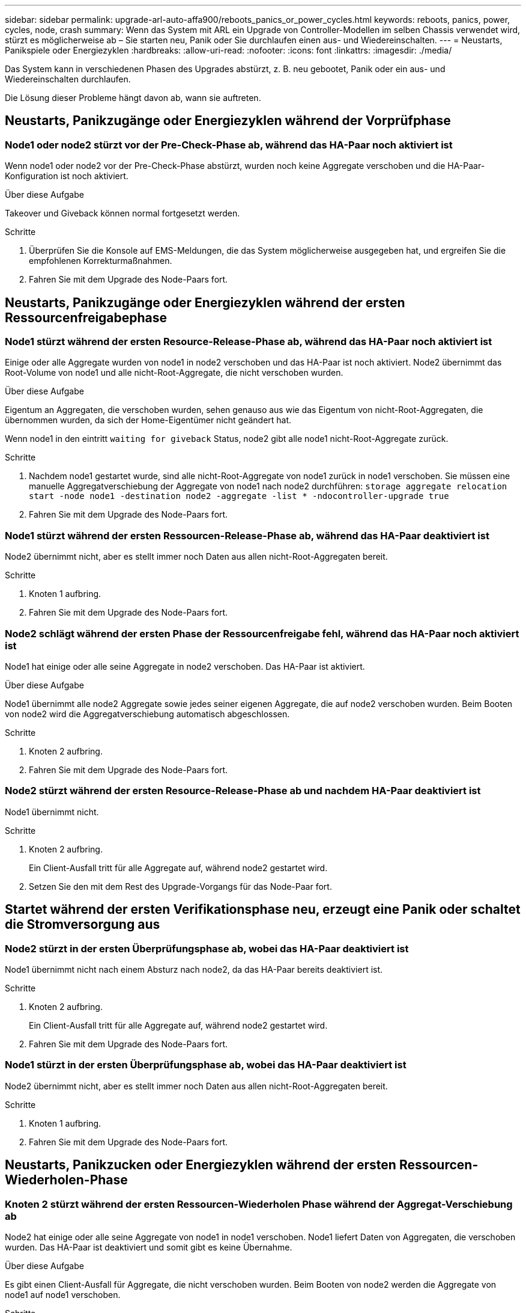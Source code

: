 ---
sidebar: sidebar 
permalink: upgrade-arl-auto-affa900/reboots_panics_or_power_cycles.html 
keywords: reboots, panics, power, cycles, node, crash 
summary: Wenn das System mit ARL ein Upgrade von Controller-Modellen im selben Chassis verwendet wird, stürzt es möglicherweise ab – Sie starten neu, Panik oder Sie durchlaufen einen aus- und Wiedereinschalten. 
---
= Neustarts, Panikspiele oder Energiezyklen
:hardbreaks:
:allow-uri-read: 
:nofooter: 
:icons: font
:linkattrs: 
:imagesdir: ./media/


[role="lead"]
Das System kann in verschiedenen Phasen des Upgrades abstürzt, z. B. neu gebootet, Panik oder ein aus- und Wiedereinschalten durchlaufen.

Die Lösung dieser Probleme hängt davon ab, wann sie auftreten.



== Neustarts, Panikzugänge oder Energiezyklen während der Vorprüfphase



=== Node1 oder node2 stürzt vor der Pre-Check-Phase ab, während das HA-Paar noch aktiviert ist

Wenn node1 oder node2 vor der Pre-Check-Phase abstürzt, wurden noch keine Aggregate verschoben und die HA-Paar-Konfiguration ist noch aktiviert.

.Über diese Aufgabe
Takeover und Giveback können normal fortgesetzt werden.

.Schritte
. Überprüfen Sie die Konsole auf EMS-Meldungen, die das System möglicherweise ausgegeben hat, und ergreifen Sie die empfohlenen Korrekturmaßnahmen.
. Fahren Sie mit dem Upgrade des Node-Paars fort.




== Neustarts, Panikzugänge oder Energiezyklen während der ersten Ressourcenfreigabephase



=== Node1 stürzt während der ersten Resource-Release-Phase ab, während das HA-Paar noch aktiviert ist

Einige oder alle Aggregate wurden von node1 in node2 verschoben und das HA-Paar ist noch aktiviert. Node2 übernimmt das Root-Volume von node1 und alle nicht-Root-Aggregate, die nicht verschoben wurden.

.Über diese Aufgabe
Eigentum an Aggregaten, die verschoben wurden, sehen genauso aus wie das Eigentum von nicht-Root-Aggregaten, die übernommen wurden, da sich der Home-Eigentümer nicht geändert hat.

Wenn node1 in den eintritt `waiting for giveback` Status, node2 gibt alle node1 nicht-Root-Aggregate zurück.

.Schritte
. Nachdem node1 gestartet wurde, sind alle nicht-Root-Aggregate von node1 zurück in node1 verschoben. Sie müssen eine manuelle Aggregatverschiebung der Aggregate von node1 nach node2 durchführen:
`storage aggregate relocation start -node node1 -destination node2 -aggregate -list * -ndocontroller-upgrade true`
. Fahren Sie mit dem Upgrade des Node-Paars fort.




=== Node1 stürzt während der ersten Ressourcen-Release-Phase ab, während das HA-Paar deaktiviert ist

Node2 übernimmt nicht, aber es stellt immer noch Daten aus allen nicht-Root-Aggregaten bereit.

.Schritte
. Knoten 1 aufbring.
. Fahren Sie mit dem Upgrade des Node-Paars fort.




=== Node2 schlägt während der ersten Phase der Ressourcenfreigabe fehl, während das HA-Paar noch aktiviert ist

Node1 hat einige oder alle seine Aggregate in node2 verschoben. Das HA-Paar ist aktiviert.

.Über diese Aufgabe
Node1 übernimmt alle node2 Aggregate sowie jedes seiner eigenen Aggregate, die auf node2 verschoben wurden. Beim Booten von node2 wird die Aggregatverschiebung automatisch abgeschlossen.

.Schritte
. Knoten 2 aufbring.
. Fahren Sie mit dem Upgrade des Node-Paars fort.




=== Node2 stürzt während der ersten Resource-Release-Phase ab und nachdem HA-Paar deaktiviert ist

Node1 übernimmt nicht.

.Schritte
. Knoten 2 aufbring.
+
Ein Client-Ausfall tritt für alle Aggregate auf, während node2 gestartet wird.

. Setzen Sie den mit dem Rest des Upgrade-Vorgangs für das Node-Paar fort.




== Startet während der ersten Verifikationsphase neu, erzeugt eine Panik oder schaltet die Stromversorgung aus



=== Node2 stürzt in der ersten Überprüfungsphase ab, wobei das HA-Paar deaktiviert ist

Node1 übernimmt nicht nach einem Absturz nach node2, da das HA-Paar bereits deaktiviert ist.

.Schritte
. Knoten 2 aufbring.
+
Ein Client-Ausfall tritt für alle Aggregate auf, während node2 gestartet wird.

. Fahren Sie mit dem Upgrade des Node-Paars fort.




=== Node1 stürzt in der ersten Überprüfungsphase ab, wobei das HA-Paar deaktiviert ist

Node2 übernimmt nicht, aber es stellt immer noch Daten aus allen nicht-Root-Aggregaten bereit.

.Schritte
. Knoten 1 aufbring.
. Fahren Sie mit dem Upgrade des Node-Paars fort.




== Neustarts, Panikzucken oder Energiezyklen während der ersten Ressourcen-Wiederholen-Phase



=== Knoten 2 stürzt während der ersten Ressourcen-Wiederholen Phase während der Aggregat-Verschiebung ab

Node2 hat einige oder alle seine Aggregate von node1 in node1 verschoben. Node1 liefert Daten von Aggregaten, die verschoben wurden. Das HA-Paar ist deaktiviert und somit gibt es keine Übernahme.

.Über diese Aufgabe
Es gibt einen Client-Ausfall für Aggregate, die nicht verschoben wurden. Beim Booten von node2 werden die Aggregate von node1 auf node1 verschoben.

.Schritte
. Knoten 2 aufbring.
. Fahren Sie mit dem Upgrade des Node-Paars fort.




=== Knoten 1 stürzt während der ersten Ressourcen-Wiederholen Phase während der Aggregat-Verschiebung ab

Wenn node1 abstürzt, während node2 Aggregate zu node1 verschoben wird, wird die Aufgabe nach dem Booten von node1 fortgesetzt.

.Über diese Aufgabe
Node2 dient weiterhin verbleibenden Aggregaten, aber Aggregate, die bereits in Knoten 1 verlagert wurden, begegnen ein Client-Ausfall, während node1 gebootet wird.

.Schritte
. Knoten 1 aufbring.
. Führen Sie das Controller-Upgrade fort.




== Neustarts, Panikspiele oder Energiezyklen während der Nachprüfphase



=== Node1 oder node2 stürzt während der Nachprüfphase ab

Das HA-Paar ist deaktiviert, damit dies keine Übernahme ist. Es gibt einen Client-Ausfall für Aggregate, die zum neu gebooteten Node gehören.

.Schritte
. Bringen Sie den Node hoch.
. Fahren Sie mit dem Upgrade des Node-Paars fort.




== Neustarts, Panikzucken oder Energiezyklen während der zweiten Ressourcenfreigabephase



=== Node1 stürzt während der zweiten Resource-Release-Phase ab

Wenn node1 abstürzt, während node2 Aggregate verschoben wird, wird die Aufgabe nach dem Booten von node1 fortgesetzt.

.Über diese Aufgabe
Node2 dient weiterhin verbleibenden Aggregaten, aber Aggregate, die bereits in Node1 verlagert wurden und Node1 eigene Aggregate, begegnen Client-Ausfällen, während node1 gebootet wird.

.Schritte
. Knoten 1 aufbring.
. Fahren Sie mit dem Controller-Upgrade fort.




=== Node2 stürzt während der zweiten Resource-Release-Phase ab

Wenn node2 während der Aggregatverschiebung abstürzt, wird node2 nicht übernommen.

.Über diese Aufgabe
Node1 dient weiterhin den Aggregaten, die verschoben wurden, aber die Aggregate von node2 stoßen auf Client-Ausfälle.

.Schritte
. Knoten 2 aufbring.
. Fahren Sie mit dem Controller-Upgrade fort.




== Startet während der zweiten Verifikationsphase neu, erzeugt eine Panik oder schaltet die Stromversorgung aus



=== Node1 stürzt während der zweiten Verifikationsphase ab

Wenn während dieser Phase node1 abstürzt, wird die Übernahme nicht ausgeführt, da das HA-Paar bereits deaktiviert ist.

.Über diese Aufgabe
Es gibt einen Client-Ausfall für alle Aggregate, bis node1 neu gebootet wird.

.Schritte
. Knoten 1 aufbring.
. Fahren Sie mit dem Upgrade des Node-Paars fort.




=== Node2 stürzt während der zweiten Verifikationsphase ab

Wenn während dieser Phase node2 abstürzt, wird die Übernahme nicht durchgeführt. Node1 dient Daten aus den Aggregaten.

.Über diese Aufgabe
Es gibt einen Ausfall für nicht-Root-Aggregate, die bereits so lange verschoben wurden bis nach einem Neustart von node2.

.Schritte
. Knoten 2 aufbring.
. Fahren Sie mit dem Upgrade des Node-Paars fort.

